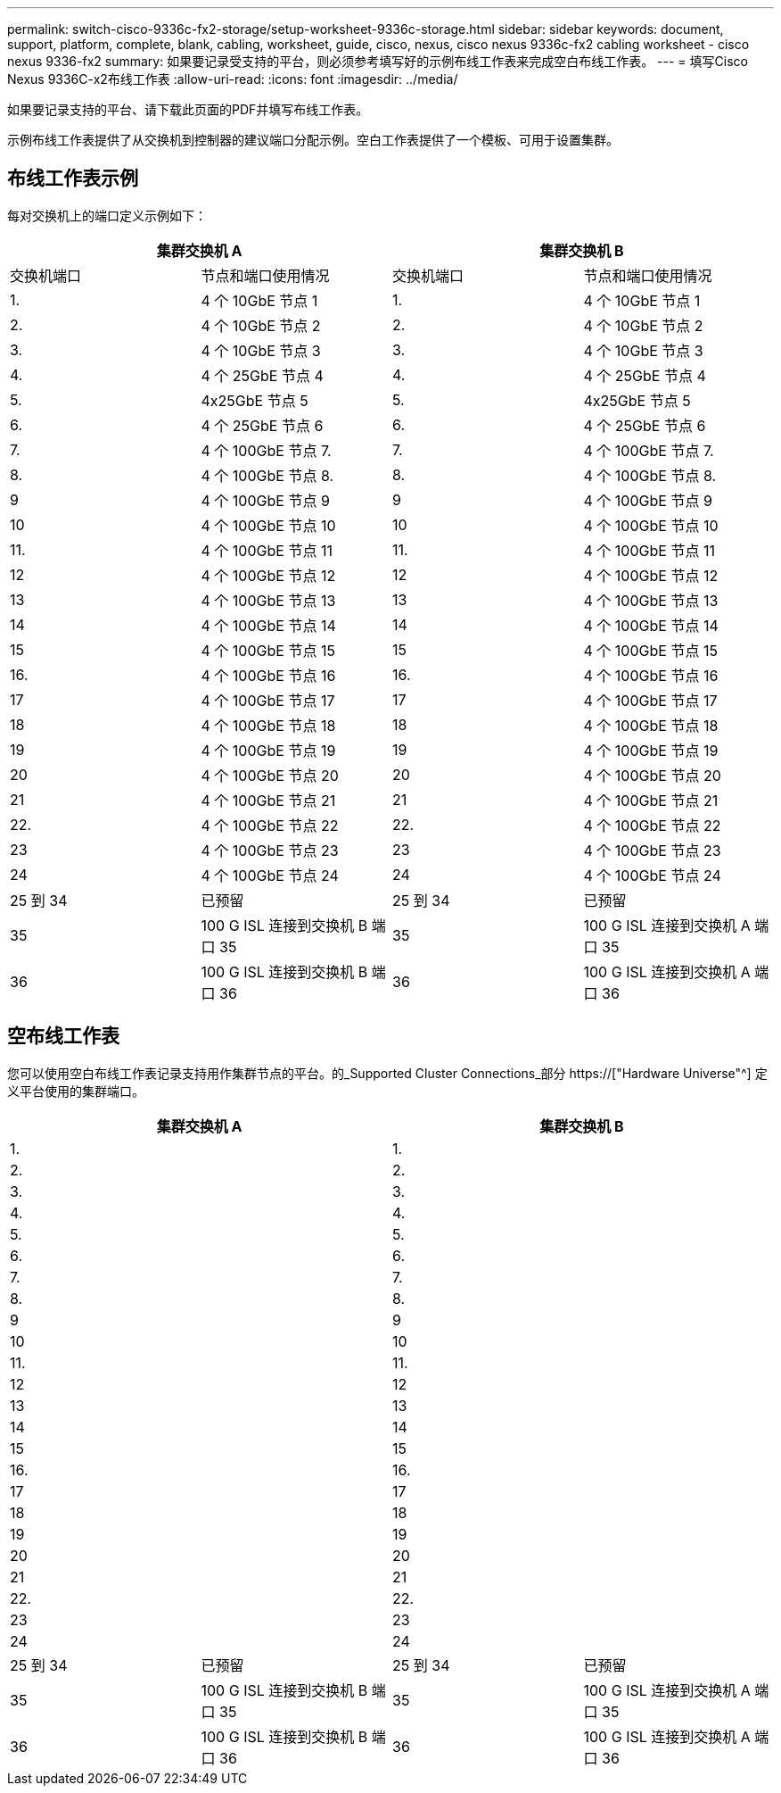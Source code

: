 ---
permalink: switch-cisco-9336c-fx2-storage/setup-worksheet-9336c-storage.html 
sidebar: sidebar 
keywords: document, support, platform, complete, blank, cabling, worksheet, guide, cisco, nexus, cisco nexus 9336c-fx2 cabling worksheet - cisco nexus 9336-fx2 
summary: 如果要记录受支持的平台，则必须参考填写好的示例布线工作表来完成空白布线工作表。 
---
= 填写Cisco Nexus 9336C-x2布线工作表
:allow-uri-read: 
:icons: font
:imagesdir: ../media/


[role="lead"]
如果要记录支持的平台、请下载此页面的PDF并填写布线工作表。

示例布线工作表提供了从交换机到控制器的建议端口分配示例。空白工作表提供了一个模板、可用于设置集群。



== 布线工作表示例

每对交换机上的端口定义示例如下：

[cols="1, 1, 1, 1"]
|===
2+| 集群交换机 A 2+| 集群交换机 B 


| 交换机端口 | 节点和端口使用情况 | 交换机端口 | 节点和端口使用情况 


 a| 
1.
 a| 
4 个 10GbE 节点 1
 a| 
1.
 a| 
4 个 10GbE 节点 1



 a| 
2.
 a| 
4 个 10GbE 节点 2
 a| 
2.
 a| 
4 个 10GbE 节点 2



 a| 
3.
 a| 
4 个 10GbE 节点 3
 a| 
3.
 a| 
4 个 10GbE 节点 3



 a| 
4.
 a| 
4 个 25GbE 节点 4
 a| 
4.
 a| 
4 个 25GbE 节点 4



 a| 
5.
 a| 
4x25GbE 节点 5
 a| 
5.
 a| 
4x25GbE 节点 5



 a| 
6.
 a| 
4 个 25GbE 节点 6
 a| 
6.
 a| 
4 个 25GbE 节点 6



 a| 
7.
 a| 
4 个 100GbE 节点 7.
 a| 
7.
 a| 
4 个 100GbE 节点 7.



 a| 
8.
 a| 
4 个 100GbE 节点 8.
 a| 
8.
 a| 
4 个 100GbE 节点 8.



 a| 
9
 a| 
4 个 100GbE 节点 9
 a| 
9
 a| 
4 个 100GbE 节点 9



 a| 
10
 a| 
4 个 100GbE 节点 10
 a| 
10
 a| 
4 个 100GbE 节点 10



 a| 
11.
 a| 
4 个 100GbE 节点 11
 a| 
11.
 a| 
4 个 100GbE 节点 11



 a| 
12
 a| 
4 个 100GbE 节点 12
 a| 
12
 a| 
4 个 100GbE 节点 12



 a| 
13
 a| 
4 个 100GbE 节点 13
 a| 
13
 a| 
4 个 100GbE 节点 13



 a| 
14
 a| 
4 个 100GbE 节点 14
 a| 
14
 a| 
4 个 100GbE 节点 14



 a| 
15
 a| 
4 个 100GbE 节点 15
 a| 
15
 a| 
4 个 100GbE 节点 15



 a| 
16.
 a| 
4 个 100GbE 节点 16
 a| 
16.
 a| 
4 个 100GbE 节点 16



 a| 
17
 a| 
4 个 100GbE 节点 17
 a| 
17
 a| 
4 个 100GbE 节点 17



 a| 
18
 a| 
4 个 100GbE 节点 18
 a| 
18
 a| 
4 个 100GbE 节点 18



 a| 
19
 a| 
4 个 100GbE 节点 19
 a| 
19
 a| 
4 个 100GbE 节点 19



 a| 
20
 a| 
4 个 100GbE 节点 20
 a| 
20
 a| 
4 个 100GbE 节点 20



 a| 
21
 a| 
4 个 100GbE 节点 21
 a| 
21
 a| 
4 个 100GbE 节点 21



 a| 
22.
 a| 
4 个 100GbE 节点 22
 a| 
22.
 a| 
4 个 100GbE 节点 22



 a| 
23
 a| 
4 个 100GbE 节点 23
 a| 
23
 a| 
4 个 100GbE 节点 23



 a| 
24
 a| 
4 个 100GbE 节点 24
 a| 
24
 a| 
4 个 100GbE 节点 24



 a| 
25 到 34
 a| 
已预留
 a| 
25 到 34
 a| 
已预留



 a| 
35
 a| 
100 G ISL 连接到交换机 B 端口 35
 a| 
35
 a| 
100 G ISL 连接到交换机 A 端口 35



 a| 
36
 a| 
100 G ISL 连接到交换机 B 端口 36
 a| 
36
 a| 
100 G ISL 连接到交换机 A 端口 36

|===


== 空布线工作表

您可以使用空白布线工作表记录支持用作集群节点的平台。的_Supported Cluster Connections_部分 https://["Hardware Universe"^] 定义平台使用的集群端口。

[cols="1, 1, 1, 1"]
|===
2+| 集群交换机 A 2+| 集群交换机 B 


 a| 
1.
 a| 
 a| 
1.
 a| 



 a| 
2.
 a| 
 a| 
2.
 a| 



 a| 
3.
 a| 
 a| 
3.
 a| 



 a| 
4.
 a| 
 a| 
4.
 a| 



 a| 
5.
 a| 
 a| 
5.
 a| 



 a| 
6.
 a| 
 a| 
6.
 a| 



 a| 
7.
 a| 
 a| 
7.
 a| 



 a| 
8.
 a| 
 a| 
8.
 a| 



 a| 
9
 a| 
 a| 
9
 a| 



 a| 
10
 a| 
 a| 
10
 a| 



 a| 
11.
 a| 
 a| 
11.
 a| 



 a| 
12
 a| 
 a| 
12
 a| 



 a| 
13
 a| 
 a| 
13
 a| 



 a| 
14
 a| 
 a| 
14
 a| 



 a| 
15
 a| 
 a| 
15
 a| 



 a| 
16.
 a| 
 a| 
16.
 a| 



 a| 
17
 a| 
 a| 
17
 a| 



 a| 
18
 a| 
 a| 
18
 a| 



 a| 
19
 a| 
 a| 
19
 a| 



 a| 
20
 a| 
 a| 
20
 a| 



 a| 
21
 a| 
 a| 
21
 a| 



 a| 
22.
 a| 
 a| 
22.
 a| 



 a| 
23
 a| 
 a| 
23
 a| 



 a| 
24
 a| 
 a| 
24
 a| 



 a| 
25 到 34
 a| 
已预留
 a| 
25 到 34
 a| 
已预留



 a| 
35
 a| 
100 G ISL 连接到交换机 B 端口 35
 a| 
35
 a| 
100 G ISL 连接到交换机 A 端口 35



 a| 
36
 a| 
100 G ISL 连接到交换机 B 端口 36
 a| 
36
 a| 
100 G ISL 连接到交换机 A 端口 36

|===